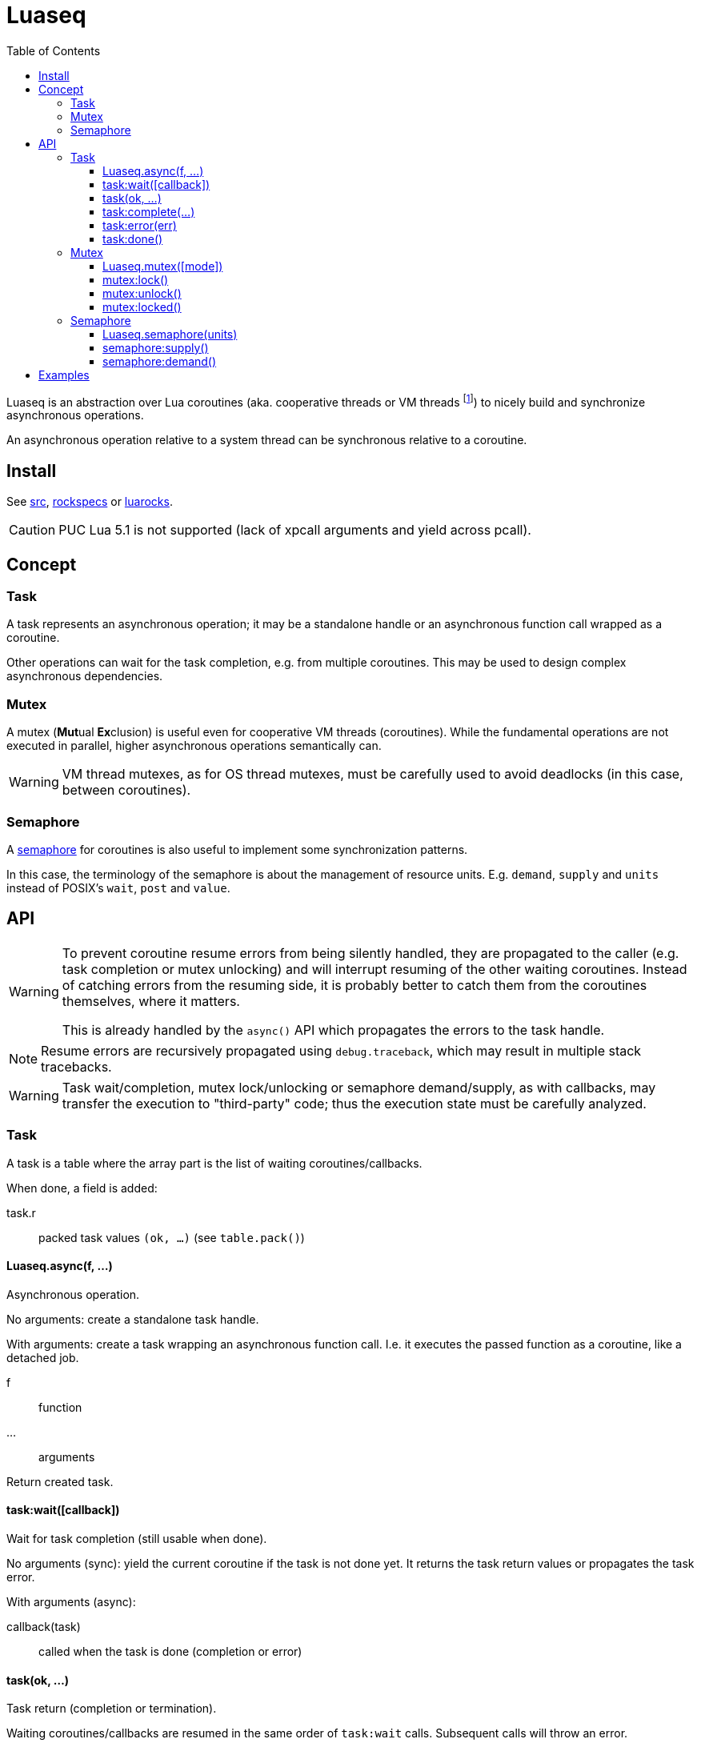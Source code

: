 = Luaseq
ifdef::env-github[]
:tip-caption: :bulb:
:note-caption: :information_source:
:important-caption: :heavy_exclamation_mark:
:caution-caption: :fire:
:warning-caption: :warning:
endif::[]
:toc: left
:toclevels: 5

Luaseq is an abstraction over Lua coroutines (aka. cooperative threads or VM threads footnote:[At the exception of VM threads which are not coroutines, e.g. the main thread.]) to nicely build and synchronize asynchronous operations.

An asynchronous operation relative to a system thread can be synchronous relative to a coroutine.

== Install

See link:src[], link:rockspecs[] or https://luarocks.org/modules/imagicthecat-0a6b669a3a/luaseq[luarocks].

CAUTION: PUC Lua 5.1 is not supported (lack of xpcall arguments and yield across pcall).

== Concept

=== Task

A task represents an asynchronous operation; it may be a standalone handle or an asynchronous function call wrapped as a coroutine.

Other operations can wait for the task completion, e.g. from multiple coroutines. This may be used to design complex asynchronous dependencies.

=== Mutex

A mutex (**Mut**ual **Ex**clusion) is useful even for cooperative VM threads (coroutines). While the fundamental operations are not executed in parallel, higher asynchronous operations semantically can.

WARNING: VM thread mutexes, as for OS thread mutexes, must be carefully used to avoid deadlocks (in this case, between coroutines).

=== Semaphore

A https://en.wikipedia.org/wiki/Semaphore_(programming)[semaphore] for coroutines is also useful to implement some synchronization patterns.

In this case, the terminology of the semaphore is about the management of resource units. E.g. `demand`, `supply` and `units` instead of POSIX's `wait`, `post` and `value`.

== API

[WARNING]
====
To prevent coroutine resume errors from being silently handled, they are propagated to the caller (e.g. task completion or mutex unlocking) and will interrupt resuming of the other waiting coroutines. Instead of catching errors from the resuming side, it is probably better to catch them from the coroutines themselves, where it matters.

This is already handled by the `async()` API which propagates the errors to the task handle.
====

NOTE: Resume errors are recursively propagated using `debug.traceback`, which may result in multiple stack tracebacks.

WARNING: Task wait/completion, mutex lock/unlocking or semaphore demand/supply, as with callbacks, may transfer the execution to "third-party" code; thus the execution state must be carefully analyzed.

=== Task

A task is a table where the array part is the list of waiting coroutines/callbacks.

When done, a field is added:

task.r:: packed task values `(ok, ...)` (see `table.pack()`)

==== Luaseq.async(f, ...)

Asynchronous operation.

No arguments: create a standalone task handle.

With arguments: create a task wrapping an asynchronous function call. I.e. it executes the passed function as a coroutine, like a detached job.


f:: function
...:: arguments

Return created task.

==== task:wait([callback])

Wait for task completion (still usable when done).

No arguments (sync): yield the current coroutine if the task is not done yet. It returns the task return values or propagates the task error.

With arguments (async):

callback(task):: called when the task is done (completion or error)

==== task(ok, ...)

Task return (completion or termination).

Waiting coroutines/callbacks are resumed in the same order of `task:wait` calls. Subsequent calls will throw an error.

(ok, ...):: Common soft error handling interface. When *ok* is truthy, *...* holds the return values, otherwise an error message.

==== task:complete(...)

Complete task (equivalent to `task(true, ...)`).

...:: task return values

==== task:error(err)

Terminate task with an error (equivalent to `task(false, err)`).

err:: error message

==== task:done()

Check if the task is done (completed or terminated with an error). Return boolean.

=== Mutex

A mutex is a table where the array part is the list of locking coroutines, the first being the active one followed by the waiting ones.

mutex.locks:: number of active thread locks
mutex.reentrant:: exist/true if reentrant

==== Luaseq.mutex([mode])

Create a mutex.

mode:: `"reentrant"` to make the mutex reentrant

==== mutex:lock()

Lock the mutex.

==== mutex:unlock()

Unlock the mutex.

Waiting coroutines are resumed in the same order of `mutex:lock` calls.

==== mutex:locked()

Check if the mutex is locked. Return boolean

=== Semaphore

A semaphore is a table where the array part is the list of demanding/waiting coroutines.

semaphore.units:: amount of available units

==== Luaseq.semaphore(units)

Create a semaphore.

units:: initial amount of units, must be `>= 0`

==== semaphore:supply()

Supply a unit.

Waiting coroutines are resumed in the same order of `demand` calls, one per `supply` call.

==== semaphore:demand()

Demand a unit.

Yield the current coroutine if no unit is available.

== Examples

.Basic usage
====
If we have an asynchronous process, like fetching an URL:

[source,lua]
----
local Luaseq = require("Luaseq")
async = Luaseq.async

-- Create the async download function.
function download(url)
  local task = async() -- create task
  http_request(url, function(ok, content_or_error)
    task(ok, content_or_error) -- not simplified for clarity
  end)
  return task:wait() -- wait for the returned values
end

-- Download 10 URLs synchronously.
local download_task = async(function()
  for i=1,10 do
    local content = download("http://foo.bar/"..i..".txt")
    print(content)
  end
end)
----
====

.Mutex
====
If we have an asynchronous process which saves data to a SQL database:

[source,lua]
----
local Luaseq = require("Luaseq")
async = Luaseq.async

local txn = Luaseq.mutex()

-- Save the state of something using a transaction.
-- query() could be asynchronous too.
function save(thing)
  txn:lock()
  query("START TRANSACTION")
  query("UPDATE ...")
  some_async_task()
  query("UPDATE ...")
  some_async_task()
  query("UPDATE ...")
  query("COMMIT")
  txn:unlock()
end
----

Now `save(thing)` can be called from parallel (not fundamentally) tasks without corrupting the transaction.
====

.Semaphore
====

If we have work to queue, but only 4 processing units are available:

[source,lua]
----
local Luaseq = require("Luaseq")
async = Luaseq.async

local UNITS = 4
local sem = Luaseq.semaphore(UNITS)

local function some_async_operation(i, callback)
  -- ...
end

-- release the claimed unit when done
local function finished() sem:supply() end

local task = async(function()
  -- do all the work
  for i=1,1e3 do
    sem:demand() -- claim a unit
    some_async_operation(i, finished)
  end
  -- reclaim all units: wait end of processing
  for i=1,UNITS do sem:demand() end
end)
====
